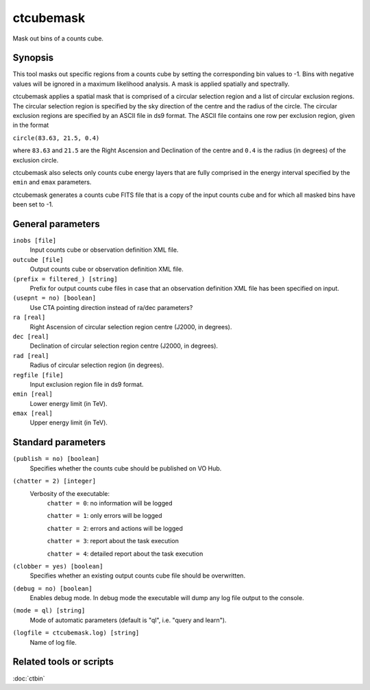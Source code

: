 .. _ctcubemask:

ctcubemask
==========

Mask out bins of a counts cube.


Synopsis
--------

This tool masks out specific regions from a counts cube by setting the
corresponding bin values to -1. Bins with negative values will be ignored
in a maximum likelihood analysis. A mask is applied spatially and spectrally.

ctcubemask applies a spatial mask that is comprised of a circular selection
region and a list of circular exclusion regions. The circular selection region
is specified by the sky direction of the centre and the radius of the circle.
The circular exclusion regions are specified by an ASCII file in ds9 format.
The ASCII file contains one row per exclusion region, given in the format

``circle(83.63, 21.5, 0.4)``

where ``83.63`` and ``21.5`` are the Right Ascension and Declination of 
the centre and ``0.4`` is the radius (in degrees) of the exclusion circle.

ctcubemask also selects only counts cube energy layers that are fully comprised
in the energy interval specified by the ``emin`` and ``emax`` parameters.

ctcubemask generates a counts cube FITS file that is a copy of the input 
counts cube and for which all masked bins have been set to -1.


General parameters
------------------

``inobs [file]``
    Input counts cube or observation definition XML file.

``outcube [file]``
    Output counts cube or observation definition XML file.

``(prefix = filtered_) [string]``
    Prefix for output counts cube files in case that an observation
    definition XML file has been specified on input.

``(usepnt = no) [boolean]``
    Use CTA pointing direction instead of ra/dec parameters?
 	 	 
``ra [real]``
    Right Ascension of circular selection region centre (J2000, in degrees).
 	 	 
``dec [real]``
    Declination of circular selection region centre (J2000, in degrees).

``rad [real]``
    Radius of circular selection region (in degrees).

``regfile [file]``
    Input exclusion region file in ds9 format.

``emin [real]``
    Lower energy limit (in TeV).
 	 	 
``emax [real]``
    Upper energy limit (in TeV).
 	 	 

Standard parameters
-------------------

``(publish = no) [boolean]``
    Specifies whether the counts cube should be published on VO Hub.

``(chatter = 2) [integer]``
    Verbosity of the executable:
     ``chatter = 0``: no information will be logged
     
     ``chatter = 1``: only errors will be logged
     
     ``chatter = 2``: errors and actions will be logged
     
     ``chatter = 3``: report about the task execution
     
     ``chatter = 4``: detailed report about the task execution
 	 	 
``(clobber = yes) [boolean]``
    Specifies whether an existing output counts cube file should be overwritten.
 	 	 
``(debug = no) [boolean]``
    Enables debug mode. In debug mode the executable will dump any log file output to the console.
 	 	 
``(mode = ql) [string]``
    Mode of automatic parameters (default is "ql", i.e. "query and learn").

``(logfile = ctcubemask.log) [string]``
    Name of log file.


Related tools or scripts
------------------------

:doc:`ctbin`

